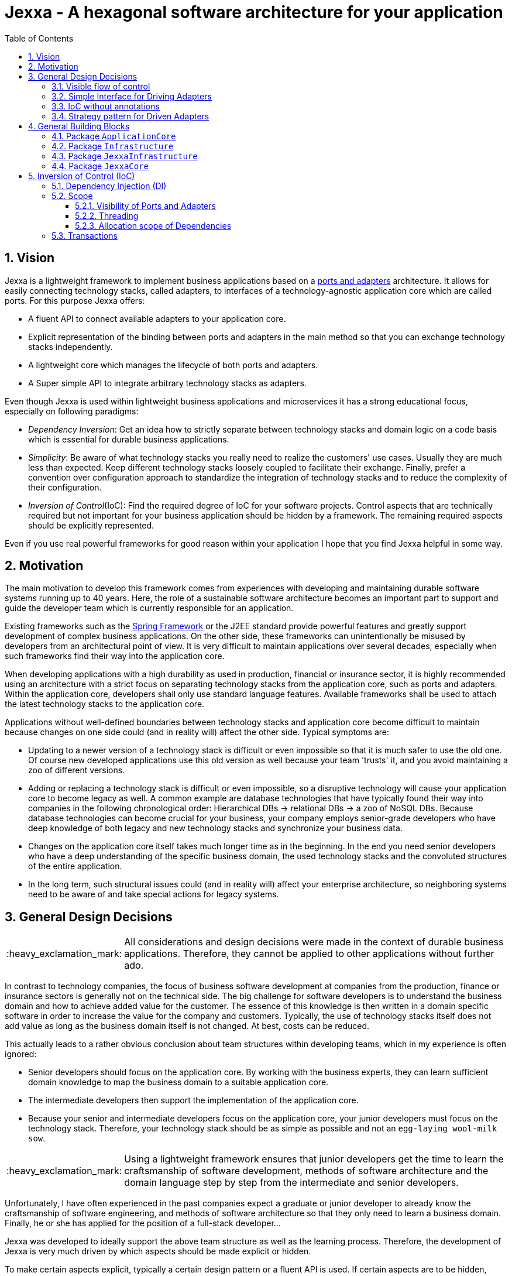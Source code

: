 = Jexxa - A hexagonal software architecture for your application
:source-highlighter: coderay
:toc:
:toclevels: 4
:icons: font
:tip-caption: :bulb:
:note-caption: :information_source:
:important-caption: :heavy_exclamation_mark:
:caution-caption: :fire:
:warning-caption: :warning:
:sectanchors:
:numbered:

//Hinweis: Die counter:local-table-number und counter:local-figure-number werden verwendet, damit im Fliesstext als Referenz die Nummer der Tabelle bzw. Abbildung angezeigt wird, also z.B. "wie in Abbildung 5 zu sehen ist"

== Vision
Jexxa is a lightweight framework to implement business applications based on a https://herbertograca.com/2017/11/16/explicit-architecture-01-ddd-hexagonal-onion-clean-cqrs-how-i-put-it-all-together/[ports and adapters] architecture. It allows for easily connecting technology stacks, called adapters, to interfaces of a technology-agnostic application core which are called ports. For this purpose Jexxa offers:

* A fluent API to connect available adapters to your application core.
* Explicit representation of the binding between ports and adapters in the main method so that you can exchange technology stacks independently.
* A lightweight core which manages the lifecycle of both ports and adapters.
* A Super simple API to integrate arbitrary technology stacks as adapters.

Even though Jexxa is used within lightweight business applications and microservices it has a strong educational focus, especially on  following paradigms:

* _Dependency Inversion_: Get an idea how to strictly separate between technology stacks and domain logic on a code basis which is essential for durable business applications.

* _Simplicity_: Be aware of what technology stacks you really need to realize the customers' use cases. Usually they are much less than expected. Keep different technology stacks loosely coupled to facilitate their exchange. Finally, prefer a convention over configuration approach to standardize the integration of technology stacks and to reduce the complexity of their configuration.

* _Inversion of Control_(IoC): Find the required degree of IoC for your software projects. Control aspects that are technically required but not important for your business application should be hidden by a framework. The remaining required aspects should be explicitly represented.

Even if you use real powerful frameworks for good reason within your application I hope that you find Jexxa helpful in some way.

== Motivation
The main motivation to develop this framework comes from experiences with developing and maintaining durable software systems running up to 40 years. Here, the role of a sustainable software architecture becomes an important part to support and guide the developer team which is currently responsible for an application.

Existing frameworks such as the https://spring.io[Spring Framework] or the J2EE standard provide powerful features and greatly support development of complex business applications. On the other side, these frameworks can unintentionally be misused by developers from an architectural point of view. It is very difficult to maintain applications over several decades, especially when such frameworks find their way into the application core.

When developing applications with a high durability as used in production, financial or insurance sector, it is highly recommended using an architecture with a strict focus on separating technology stacks from the application core, such as ports and adapters. Within the application core, developers shall only use standard language features. Available frameworks shall be used to attach the latest technology stacks to the application core.

Applications without well-defined boundaries between technology stacks and application core become difficult to maintain because changes on one side could (and in reality will) affect the other side. Typical symptoms are:

* Updating to a newer version of a technology stack is difficult or even impossible so that it is much safer to use the old one. Of course new developed applications use this old version as well because your team 'trusts' it, and you avoid maintaining a zoo of different versions.

* Adding or replacing a technology stack is difficult or even impossible, so a disruptive technology will cause your application core to become legacy as well. A common example are database technologies that have typically found their way into companies in the following chronological order: Hierarchical DBs -> relational DBs -> a zoo of NoSQL DBs. Because database technologies can become crucial for your business, your company employs senior-grade developers who have deep knowledge of both legacy and new technology stacks and synchronize your business data.

* Changes on the application core itself takes much longer time as in the beginning. In the end you need senior developers who have a deep understanding of the specific business domain, the used technology stacks and the convoluted structures of the entire application.

* In the long term, such structural issues could (and in reality will) affect your enterprise architecture, so neighboring systems need to be aware of and take special actions for legacy systems.

== General Design Decisions

IMPORTANT: All considerations and design decisions were made in the context of durable business applications. Therefore, they cannot be applied to other applications without further ado.

In contrast to technology companies, the focus of business software development at companies from the production,
finance or insurance sectors is generally not on the technical side. The big challenge for software developers is
to understand the business domain and how to achieve added value for the customer. The essence of this knowledge is
then written in a domain specific software in order to increase the value for the company and customers. Typically,
the use of technology stacks itself does not add value as long as the business domain itself is not changed. At
best, costs can be reduced.

This actually leads to a rather obvious conclusion about team structures within developing teams, which in my experience is often ignored:

* Senior developers should focus on the application core. By working with the business experts, they can learn sufficient domain knowledge to map the
business domain to a suitable application core.

* The intermediate developers then support the implementation of the application core.

* Because your senior and intermediate developers focus on the application core, your junior developers must focus on the technology stack.
Therefore, your technology stack should be as simple as possible and not an `egg-laying wool-milk sow`.


IMPORTANT: Using a lightweight framework ensures that junior developers get the time to learn the craftsmanship of software development, methods of software
architecture and the domain language step by step from the intermediate and senior developers.

Unfortunately, I have often experienced in the past companies expect a graduate or junior developer to already know the craftsmanship of software
engineering, and methods of software architecture so that they only need to learn a business domain. Finally, he or she has applied for the position
of a full-stack developer...


Jexxa was developed to ideally support the above team structure as well as the learning process. Therefore, the development of Jexxa is very much
driven by which aspects should be made explicit or hidden.

To make certain aspects explicit, typically a certain design pattern or a fluent API is used. If certain aspects are to be hidden, conventions are used.
The rest of this section describes the most important design decisions and how they should support the learning process of your teams.

===  Visible flow of control

Most today's frameworks bind technology stacks automatically to your application core. If at all, you have to add a new dependency
and rebuild the application. Unfortunately, you hide the flow of control which makes it harder for beginners to understand an application which is based on a ports and adapters architecture. This is especially true for the entry points of your application.

This might be obvious to incoming synchronous calls (RMI), but can be hard to see for incoming asynchronous messaging.

IMPORTANT: Jexxa uses explicit binding for driving adapters so that the main method represents the starting point of the flow of control.

=== Simple Interface for Driving Adapters

One of the key aspects for durable software systems is the ability to use arbitrary technology stacks which do not exist at the point in time the
application was developed.

IMPORTANT: Jexxa provides a super simple https://github.com/repplix/Jexxa/blob/master/jexxa-adapter-api/src/main/java/io/jexxa/infrastructure/drivingadapter/IDrivingAdapter.java[API] that allows for the integration of arbitrary technology stacks as driving adapters.

Together with the ability of an explicit binding on an object level, this supports following use cases:

* Students can support your teams with the evaluation and integration of new technology stacks as part of their bachelor or master thesis.
* The possibility to bind driving adapter on an object level supports security aspects so that admin functionality is just offered via JMX.

=== IoC without annotations

Like any other framework, Jexxa takes control about part of your application core. Especially in Java this is often done with framework specific
annotations. The downside is that these annotations tightly couple your application core to a specific technology stack.

Based on my experience, I can only recommend annotations within the application core for the following reasons:

* Annotate your classes with the used pattern language of your application core.
* Use annotations for cross-cutting concerns on a homeopathic level. This can be useful to make the domain language more explicit  by hiding methods such as equals and hash code.

IMPORTANT: Jexxa does not use annotations for all IoC aspects such as dependency injection. Instead, conventions are used.

Section <<Inversion of Control (IoC)>> describes the used conventions in detail.

=== Strategy pattern for Driven Adapters

Driven adapters belong to the infrastructure of an application. Thus, their implementation should be as simple as possible so that they can be
implemented by junior developers.

IMPORTANT: Jexxa provides `driven adapter strategies` so that the implementation of driven adapters is just a simple facade, which maps
between the API of outbound ports to corresponding API of the strategy.

This approach seems to be so obvious, so we directly agree. Therefore, I would like to explain the most important advantages of using the strategy pattern
especially for the training of new developers. As an example I will use the implementation of a repository in the sense of DDD, which manages so-called aggregates (please refer to tutorial https://jexxa.io/tree/master/tutorials/BookStore[BookStore] to see the source code):

* Regarding your business domain, your junior developers will learn at least the name of the most important business objects, because `Aggregates` include the business logic of this domain.
* From a software engineering point of view your junior developer gets familiar with the strategy design pattern.
* From an architectural point of view your junior developer gets familiar with the principal of dependency inversion.
* Finally, your developers learn that they can persist data within a database without thinking about the database layout. Using a strategy pattern instead makes the database to a plugin.

As soon as your junior developers feel that they are not challenged with implementing driven adapters, give them one of the above points to study.


== General Building Blocks

Jexxa has a strong focus on Domain Driven Design and uses a lot of terminology from its strategic and tactical design. An application built on Jexxa provides components that belong either to the __application core__ or to the  __infrastructure__. The __application core__ includes the business logic, whereas the __infrastructure__ provides the required technology stacks.


<<JexxaComponents>> shows the separation of a Jexxa application into packages, the included components, and the relationship of the components among each other.

IMPORTANT: <<JexxaComponents>> shows that you can focus on your application core. The infrastructure package is just an ultra-thin facade to attach Jexxa to the application core.


[plantuml, images/JexxaComponents, svg, align=center]
[reftext="Figure {counter:local-figure-number}"]
.This figure shows the separation of a typical Jexxa application into packages, the included components, and the relationship of the components among each other. Packages  labeled with `\<<Jexxa>>` and light grey background are provided by Jexxa. Packages labeled with `\<<Application>>` have to be realized by the application.
[[JexxaComponents]]
....
@startuml
skinparam PackagePadding 20
skinparam linetype ortho


package JexxaCore <<Jexxa>> #DDDDDD {
[Convention] <<Inversion of Control>>
[Core] <<Jexxa API>>
[Factory] <<Inversion of Control>>
}

package JexxaInfrastructure <<Jexxa>> #DDDDDD {
[Generic Driving Adapters]  <<Driving Adapter>>
[Specific Driving Adapters] <<Driving Adapter>>
[Driven Adapter Strategies] <<Driven Adapter Strategy>>
}

package ApplicationCore <<Application>> {
[Inbound Ports] <<Port>>
[Outbound Ports] <<Port>>
}

package Infrastructure <<Application>> {
[Port Adapters] <<Driving Adapter>>
[Driven Adapters] <<Driven Adapter>>
}

[Specific Driving Adapters] o-right-> [Port Adapters]
[Generic Driving Adapters] o-right-> [Inbound Ports]

[Port Adapters] *-right-> [Inbound Ports]
[Inbound Ports] o-down-> [Outbound Ports]
[Outbound Ports] <|.. [Driven Adapters]
[Driven Adapters] o-left-[Driven Adapter Strategies]

[Factory] ..> Infrastructure : create
[Factory] ..> ApplicationCore : create
[Factory] ..> JexxaInfrastructure : create

[Generic Driving Adapters] -[hidden]- [Port Adapters]
[Generic Driving Adapters] -[hidden]- [Specific Driving Adapters]
[Specific Driving Adapters] -[hidden]- [Driven Adapter Strategies]
[Port Adapters] -[hidden]- [Driven Adapters]

[Core] -left-> [Factory]
[Core] -up-> [Convention]

@enduml
....

<<JexxaPackagetDescription>> describes the packages of an application based on Jexxa.

[cols="1,2"]
[reftext="Table {counter:local-table-number}"]
.Describes the packages of a typical application build with Jexxa.
[[JexxaPackagetDescription]]
|===
a|Package
|Description

a|`ApplicationCore`
| This package includes your technology-agnostic business application.

a|`Infrastructure`
a| This package includes the glue code to bind your technology-agnostic business application to the package `JexxaInfrastructure`.

a|`JexxaInfrastructure`
| This package includes the provided driving adapter of Jexxa as well as the driven adapter strategies which simplify the application specific driven adapter

a|`JexxaCore`
| This package includes the core of Jexxa and manages the lifecycle of both ports and adapters. The details are described in Section <<Inversion of Control (IoC)>>. The functionality of this package is used via a fluent API within the main method of your application.


|===

=== Package `ApplicationCore`
The components of package `ApplicationCore` are:

[cols="1,2,2"]
[reftext="Table {counter:local-table-number}"]
.Describes the components of package `ApplicationCore`.
[[ApplicationCoreComponentDescription]]
|===
a|Components
|General Description
|Support by Jexxa


a|`Inbound Ports`
| Inbound ports belong to the application core and provide use cases that can be started by a driving adapter. Depending on the design of your application core a port might be an interface or a specific implementation of a set of use cases.
a| * Jexxa provides implicit constructor injection for your inbound ports which is described in <<Dependency Injection (DI)>>.
* Jexxa also allows instantiating and manage ports yourself using the provided driving adapters and driven adapter strategies.

a|Outbound Ports
a| Outbound ports belong to the application core but only as interface. These interfaces are implemented in package `Infrastructure` by a driving adapter which provides access to a specific technology stack such as a database driver.


a| Outbound ports are 'just' interfaces that must be defined by your application core. Jexxa provides support to implement these interfaces by so-called __driven adapter strategies__.

|===


=== Package `Infrastructure`
The components of package `Infrastructure` are:


[cols="1,2,2"]
[reftext="Table {counter:local-table-number}"]
.Describes the components of package `Infrastructure`.
[[InfrastructureComponentDescription]]
|===
a|Components
|General Description
|Support by Jexxa



|Driven Adapters

|Driven adapters implement the outbound ports and can be injected into the inbound ports which in turn operates on these interfaces. Typically, they map domain objects to a specific technology stack.
| Jexxa provides _driven adapter strategies_ to simplify the development of driven adapters of an application.



| Port Adapters

| Port adapters enable mapping between different representational styles of a specific port. For example this is required if a port should be exposed via a RESTful API. A port adapter belongs to the infrastructure of the application and is bound to a __specific driving adapter__.
| Providing receiving driving adapters that simplify the development of the port adapters.


|===



=== Package `JexxaInfrastructure`
The components of `JexxaInfrastructure` are:

[cols="1,2,2"]
[reftext="Table {counter:local-table-number}"]
.Describes the components of package `JexxaInfrastructure`.
[[JexxaComponentDescription]]
|===
a|Components
|General Description
|Realization in Jexxa


a| Generic/Specific Driving Adapters
a| Driving adapters belong to the infrastructure and receive commands from a specific client such as a UI or a console and forwards them to connected ports.
a| Jexxa provides a convention and configuration approach for driving adapters.

A __generic__ driving adapter automatically exposes methods from connected inbound ports by using a convention. For example this can be used for an RPC mechanism.

A __specific__ driving adapter is used if a convention cannot be applied. Instead, you have to implement a configuration within the infrastructure of your application in form of a __port adapter__. The port adapter is connected to the specific driving adapter and performs the mapping to expose a port. For example this is required for RESTfulHTTP. Typically, a specific driving adapter queries the configuration via annotations used in the __port adapter__.


|Driven Adapter Strategies

|Driven adapter strategies provide how to map objects from the application core to a specific technology stack. For example if you use a database for persisting your data, the strategy decides the ORM mapping of your objects.
| Jexxa provides some _driven adapter strategies_ to simplify development of driven adapters. If such a strategy is suitable for your application, the implementation of a driven adapter is just a facade which maps the interface of the outbound port to the methods of the strategy.

Available strategies in Jexxa are based on the standard javax interfaces (e.g. JMS or JDBC) and can be configured via `Properties`. This allows you to adjust the configuration to your development process. For example, you can easily switch your database technology between in memory or JDBC, or the used URL.

|===



=== Package `JexxaCore`

[cols="1,2,2"]
[reftext="Table {counter:local-table-number}"]
.Describes the components of package `JexxaCore`.
[[JexxaCoreComponentDescription]]
|===
a|Components
|General Description
|Realization in Jexxa

a| Core
a| This component includes class `JexxaMain` which is the entry point in the main-method of your application to use Jexxa.
a| `JexxaMain` provides a fluent API to explicitly show the binding of technology stacks to your inbound ports. In addition, it provides a `BoundedContext` which allows to control your application in your environment.

a| Factory
a| Instantiates ports and adapters and manages their life cycle.
a| Jexxa supports implicit constructor injection which is described in <<Dependency Injection (DI)>>.

a| Convention
a| Provide classes to validate the compliance with conventions of ports and adapters.
a| Jexxa provides a fast fail approach regarding conventions. The conventions are described in <<Dependency Injection (DI)>>.

|===


== Inversion of Control (IoC)

=== Dependency Injection (DI)

Jexxa provides a simple DI mechanism to instantiate inbound ports of a business application and to inject required dependencies. Within Jexxa we only support _implicit constructor injection_ for following reason:

* Constructor injection ensures that the dependencies required for the object to function properly are available immediately after creating the object.

* Fields assigned in the constructor can be final. Thus, the object can be immutable or at least protect the corresponding fields.

* No special annotations or configuration files are required so that the application core remains completely decoupled from Jexxa.

Within Jexxa we use conventions described in <<JexxaConventions>> to explicitly limit the direction of dependencies as described in <<JexxaComponents>>. Compared to other frameworks these limitations could be considered puristic. However, they provide good guard rails to clarify the single responsibility of your ports.

[cols="1,2,2"]
[reftext="Table {counter:local-table-number}"]
.Conventions used to realize implicit constructor injection.
[[JexxaConventions]]
|===
a|Components
|Conventions
|Reason


a| Driving Adapter
a| One of the following constructors must be available (checked in this order).

. Public Default constructor
. Public constructor with a single `Properties` attribute
. Public static factory method without parameters and returns the type of the driving adapter
. Public static factory method with a single `Properties` parameter and returns the type of the requested driving adapter



a|
Using constructors or factory methods do not require any special annotations. Using `Properties` is a standard approach in Java to provide configuration information.

NOTE: A driving adapter gets the same `Properties` object as `JexxaMain`.

a|Inbound Port
a|
1. A single public constructor.
2. Parameters of the constructor must be interfaces of required outbound ports.
3. A unique implementation of each interface exists in the search scope of Jexxa. This scope is defined on a package level by method `JexxaMain::addToInfrastructure`.

a|
1. Avoids ambiguity when choosing the constructor.
2. Ports should be self-contained as much as possible. Therefore, only outbound ports should be hand in. This ensures that the infrastructure is agnostic to domain logic and knows only the __interfaces__ required by the application core but not any other inner components.
3. Each package should only include a single implementation of a specific interface to achieve the common-closure principle.


a|Outbound Port
a| None
a| None


|Driven Adapter

a| 1. Only a single driven adapter implements a specific outbound port.
2. One of the following constructors must be available (checked in this order):
. Public default constructor
. Public constructor with a single `Properties` attribute
. Public static factory method that gets no parameters and returns the type of the Outbound Port (and not the type of the driven adapter)
. Public static factory method with a single `Properties` parameter and returns the type of the outbound port (and not the type of the driven adapter).

a| 1. Avoids ambiguity when choosing a Driven Adapter. At the moment you can only limit the search space of driven adapters on a package level.

2. Using constructors or factory methods do not require any special annotations.

NOTE: A driven adapter gets the same `Properties` object as `JexxaMain`.


| Port Adapter
a| 1. A single public constructor with a single attribute. The attribute is the concrete type of specific port.
a| 1. A port adapter is tightly coupled to a specific port. Therefore, it gets its concrete type injected.

|===

NOTE: `Constructor vs. static factory method`: In most cases implementing a constructor is the preferred approach when realizing an adapter. Using a static factory method
is only recommended if the adapter needs special or more complex configuration which should be done before creating the adapter itself.

=== Scope

Jexxa provides some simple mechanisms to define and control the scopes of ports and adapters which are described in this section.

==== Visibility of Ports and Adapters

By default, you have to tell Jexxa the location of your driven adapter and ports on a package level so that they can be created by Jexxa's DI mechanism. This allows an application to specify used ports and adapters on a very fine-grained level.

==== Threading
Currently, Jexxa ensures that only a single thread is active within the application core. This greatly simplifies the development of the application core itself. Furthermore, this approach should be sufficient due to following reasons:

* Multi threading is typically essential within technology stacks and not within the application core itself.
* When you start developing your application, you have typically only a limited number of users.
* When your application becomes a huge success and must scale to a lot of users, you should scale it by running multiple instances of the application. Today's container solutions offer a much better scaling and managing approach.

==== Allocation scope of Dependencies
The allocation scope defines how many instances of components are created by Jexxa. This is described in <<JexxaScope>>.

[cols="1,2,2"]
[reftext="Table {counter:local-table-number}"]
.Allocation scope for the components in a Jexxa application.
[[JexxaScope]]
|===
a|Components
|Scope
|Reason


a| Driving Adapter
a| Is managed as singleton and reused when it is bind to different ports.

a|
Simplifies managing technical resources like network ports or IP addresses.

NOTE: In case you need a strict control how objects are exposed for example to different IP addresses, you have to use a specific driving adapter combined with port-adapter.

a|Inbound Port
a|
1. Inbound ports created by Jexxa are managed as singleton and reused if they are connected to different driving adapters.

2. Inbound ports created by the application can be bound to adapters. In this case the application has full control of the number of instances.


a|
1. The singleton scope supports designing stateless ports which is in general recommended.
2. This is only recommended if your application core cannot fulfill the conventions of Jexxa (see <<JexxaConventions>>).

a|Outbound Port
a| None
a| None


|Driven Adapter

a| Is managed as singleton and reused when it is injected into different ports.
a|
The singleton scope supports designing stateless outbound ports which is in general recommended.


| Port Adapter
a| Is always created new and not reused.
a| Allows fine-grained control of how a driving adapter should expose the included port. For example, you can define that specific ports are only available via a management IP address.
|===

=== Transactions
Jexxa does not support any transaction when using multiple driven adapters in a single use case. Traditional enterprise frameworks for example often spawn (by default) a transaction between the used technology stacks, such as a database and a messaging system, to ensure that data is only written into the database when publishing it to a messaging bus is successful. This is a great feature if you really need it. Unfortunately, it is also often used to compensate programming errors or even a bad software design. For example, I saw it quite often to handle 'optimistic lock exception' by using retry and transaction mechanisms of a framework.

Instead, we recommend building your ports of the application core so that they provide an idempotent semantic.